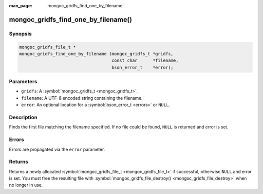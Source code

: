 :man_page: mongoc_gridfs_find_one_by_filename

mongoc_gridfs_find_one_by_filename()
====================================

Synopsis
--------

.. code-block:: none

  mongoc_gridfs_file_t *
  mongoc_gridfs_find_one_by_filename (mongoc_gridfs_t *gridfs,
                                      const char      *filename,
                                      bson_error_t    *error);

Parameters
----------

* ``gridfs``: A :symbol:`mongoc_gridfs_t <mongoc_gridfs_t>`.
* ``filename``: A UTF-8 encoded string containing the filename.
* ``error``: An optional location for a :symbol:`bson_error_t <errors>` or ``NULL``.

Description
-----------

Finds the first file matching the filename specified. If no file could be found, ``NULL`` is returned and error is set.

Errors
------

Errors are propagated via the ``error`` parameter.

Returns
-------

Returns a newly allocated :symbol:`mongoc_gridfs_file_t <mongoc_gridfs_file_t>` if successful, otherwise ``NULL`` and error is set. You must free the resulting file with :symbol:`mongoc_gridfs_file_destroy() <mongoc_gridfs_file_destroy>` when no longer in use.

